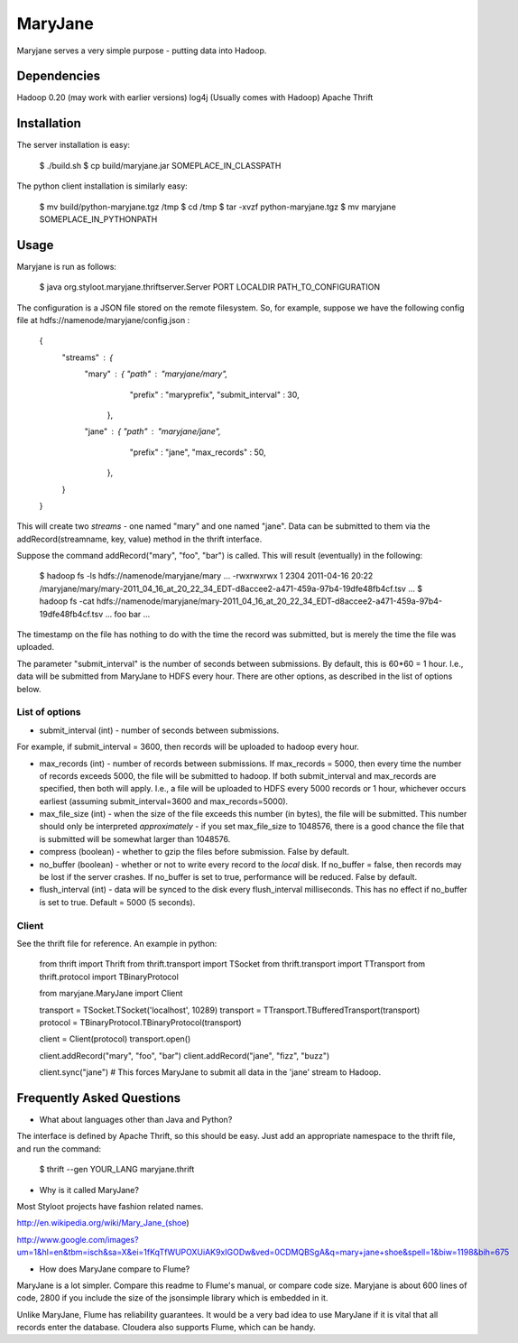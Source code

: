========
MaryJane
========

Maryjane serves a very simple purpose - putting data into Hadoop.


Dependencies
============

Hadoop 0.20 (may work with earlier versions)
log4j (Usually comes with Hadoop)
Apache Thrift

Installation
============

The server installation is easy:

    $ ./build.sh
    $ cp build/maryjane.jar SOMEPLACE_IN_CLASSPATH

The python client installation is similarly easy:

    $ mv build/python-maryjane.tgz /tmp
    $ cd /tmp
    $ tar -xvzf python-maryjane.tgz
    $ mv maryjane SOMEPLACE_IN_PYTHONPATH

Usage
=====

Maryjane is run as follows:

    $ java org.styloot.maryjane.thriftserver.Server PORT LOCALDIR PATH_TO_CONFIGURATION

The configuration is a JSON file stored on the remote filesystem. So, for example, suppose we have the following config file at hdfs://namenode/maryjane/config.json :

    {
      "streams" : {
          "mary" : { "path" : "maryjane/mary",
    		 "prefix" : "maryprefix",
    		 "submit_interval" : 30,
    	       },
          "jane" : { "path" : "maryjane/jane",
    		 "prefix" : "jane",
    		 "max_records" : 50,
    	       },
      }
    }

This will create two *streams* - one named "mary" and one named "jane". Data can be submitted to them via the addRecord(streamname, key, value) method in the thrift interface.

Suppose the command addRecord("mary", "foo", "bar") is called. This will result (eventually) in the following:

    $ hadoop fs -ls hdfs://namenode/maryjane/mary
    ...
    -rwxrwxrwx   1       2304 2011-04-16 20:22 /maryjane/mary/mary-2011_04_16_at_20_22_34_EDT-d8accee2-a471-459a-97b4-19dfe48fb4cf.tsv
    ...
    $ hadoop fs -cat hdfs://namenode/maryjane/mary-2011_04_16_at_20_22_34_EDT-d8accee2-a471-459a-97b4-19dfe48fb4cf.tsv
    ...
    foo		     bar
    ...

The timestamp on the file has nothing to do with the time the record was submitted, but is merely the time the file was uploaded.



The parameter "submit_interval" is the number of seconds between submissions. By default, this is 60*60 = 1 hour. I.e., data will be submitted from MaryJane to HDFS every hour. There are other options, as described in the list of options below.

List of options
---------------

* submit_interval (int) - number of seconds between submissions.

For example, if submit_interval = 3600, then records will be uploaded to hadoop every hour.

* max_records (int) - number of records between submissions. If max_records = 5000, then every time the number of records exceeds 5000, the file will be submitted to hadoop. If both submit_interval and max_records are specified, then both will apply. I.e., a file will be uploaded to HDFS every 5000 records or 1 hour, whichever occurs earliest (assuming submit_interval=3600 and max_records=5000).

* max_file_size (int) - when the size of the file exceeds this number (in bytes), the file will be submitted. This number should only be interpreted *approximately* - if you set max_file_size to 1048576, there is a good chance the file that is submitted will be somewhat larger than 1048576.

* compress (boolean) - whether to gzip the files before submission. False by default.

* no_buffer (boolean) - whether or not to write every record to the *local* disk. If no_buffer = false, then records may be lost if the server crashes. If no_buffer is set to true, performance will be reduced. False by default.

* flush_interval (int) - data will be synced to the disk every flush_interval milliseconds. This has no effect if no_buffer is set to true. Default = 5000 (5 seconds).

Client
------

See the thrift file for reference. An example in python:

    from thrift import Thrift
    from thrift.transport import TSocket
    from thrift.transport import TTransport
    from thrift.protocol import TBinaryProtocol

    from maryjane.MaryJane import Client

    transport = TSocket.TSocket('localhost', 10289)
    transport = TTransport.TBufferedTransport(transport)
    protocol = TBinaryProtocol.TBinaryProtocol(transport)

    client = Client(protocol)
    transport.open()

    client.addRecord("mary", "foo", "bar")
    client.addRecord("jane", "fizz", "buzz")

    client.sync("jane") # This forces MaryJane to submit all data in the 'jane' stream to Hadoop.


Frequently Asked Questions
==========================

* What about languages other than Java and Python?

The interface is defined by Apache Thrift, so this should be easy. Just add an appropriate namespace to the thrift file, and run the command:

    $ thrift --gen YOUR_LANG maryjane.thrift

* Why is it called MaryJane?

Most Styloot projects have fashion related names.

http://en.wikipedia.org/wiki/Mary_Jane_(shoe)

http://www.google.com/images?um=1&hl=en&tbm=isch&sa=X&ei=1fKqTfWUPOXUiAK9xIGODw&ved=0CDMQBSgA&q=mary+jane+shoe&spell=1&biw=1198&bih=675

* How does MaryJane compare to Flume?

MaryJane is a lot simpler. Compare this readme to Flume's manual, or compare code size. Maryjane is about 600 lines of code, 2800 if you include the size of the jsonsimple library which is embedded in it.

Unlike MaryJane, Flume has reliability guarantees. It would be a very bad idea to use MaryJane if it is vital that all records enter the database. Cloudera also supports Flume, which can be handy.
